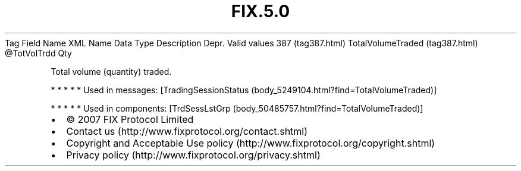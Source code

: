 .TH FIX.5.0 "" "" "Tag #387"
Tag
Field Name
XML Name
Data Type
Description
Depr.
Valid values
387 (tag387.html)
TotalVolumeTraded (tag387.html)
\@TotVolTrdd
Qty
.PP
Total volume (quantity) traded.
.PP
   *   *   *   *   *
Used in messages:
[TradingSessionStatus (body_5249104.html?find=TotalVolumeTraded)]
.PP
   *   *   *   *   *
Used in components:
[TrdSessLstGrp (body_50485757.html?find=TotalVolumeTraded)]

.PD 0
.P
.PD

.PP
.PP
.IP \[bu] 2
© 2007 FIX Protocol Limited
.IP \[bu] 2
Contact us (http://www.fixprotocol.org/contact.shtml)
.IP \[bu] 2
Copyright and Acceptable Use policy (http://www.fixprotocol.org/copyright.shtml)
.IP \[bu] 2
Privacy policy (http://www.fixprotocol.org/privacy.shtml)

